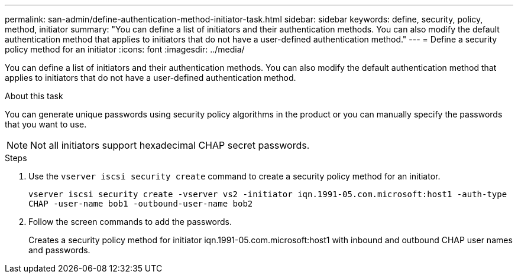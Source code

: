 ---
permalink: san-admin/define-authentication-method-initiator-task.html
sidebar: sidebar
keywords: define, security, policy, method, initiator
summary: "You can define a list of initiators and their authentication methods. You can also modify the default authentication method that applies to initiators that do not have a user-defined authentication method."
---
= Define a security policy method for an initiator
:icons: font
:imagesdir: ../media/

[.lead]
You can define a list of initiators and their authentication methods. You can also modify the default authentication method that applies to initiators that do not have a user-defined authentication method.

.About this task

You can generate unique passwords using security policy algorithms in the product or you can manually specify the passwords that you want to use.

[NOTE]
====
Not all initiators support hexadecimal CHAP secret passwords.
====

.Steps

. Use the `vserver iscsi security create` command to create a security policy method for an initiator.
+
`vserver iscsi security create -vserver vs2 -initiator iqn.1991-05.com.microsoft:host1 -auth-type CHAP -user-name bob1 -outbound-user-name bob2`

. Follow the screen commands to add the passwords.
+
Creates a security policy method for initiator iqn.1991-05.com.microsoft:host1 with inbound and outbound CHAP user names and passwords.
